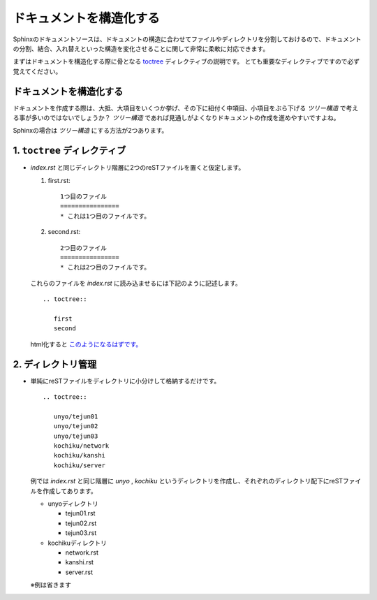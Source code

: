 ドキュメントを構造化する
=========================

.. highlight:: rest

Sphinxのドキュメントソースは、ドキュメントの構造に合わせてファイルやディレクトリを分割しておけるので、ドキュメントの分割、結合、入れ替えといった構造を変化させることに関して非常に柔軟に対応できます。

まずはドキュメントを構造化する際に骨となる `toctree <http://sphinx-users.jp/doc10/markup/toctree.html>`_ ディレクティブの説明です。
とても重要なディレクティブですので必ず覚えてください。

ドキュメントを構造化する
-------------------------
ドキュメントを作成する際は、大抵、大項目をいくつか挙げ、その下に紐付く中項目、小項目をぶら下げる *ツリー構造* で考える事が多いのではないでしょうか？
*ツリー構造* であれば見通しがよくなりドキュメントの作成を進めやすいですよね。

Sphinxの場合は *ツリー構造* にする方法が2つあります。

1. ``toctree`` ディレクティブ
------------------------------
* *index.rst* と同じディレクトリ階層に2つのreSTファイルを置くと仮定します。

  1. first.rst::

       1つ目のファイル
       ================
       * これは1つ目のファイルです。

  2. second.rst::

       2つ目のファイル
       ================
       * これは2つ目のファイルです。


  これらのファイルを *index.rst* に読み込ませるには下記のように記述します。

  ::

    .. toctree::

       first
       second

  html化すると `このようになるはずです。 <http://usaturn.net/sample/02/>`_


2. ディレクトリ管理
--------------------
* 単純にreSTファイルをディレクトリに小分けして格納するだけです。

  ::

     .. toctree::

        unyo/tejun01
        unyo/tejun02
        unyo/tejun03
        kochiku/network
        kochiku/kanshi
        kochiku/server

  例では *index.rst* と同じ階層に *unyo* , *kochiku* というディレクトリを作成し、それぞれのディレクトリ配下にreSTファイルを作成してあります。

  * unyoディレクトリ

    * tejun01.rst
    * tejun02.rst
    * tejun03.rst

  * kochikuディレクトリ

    * network.rst
    * kanshi.rst
    * server.rst

  ※例は省きます

